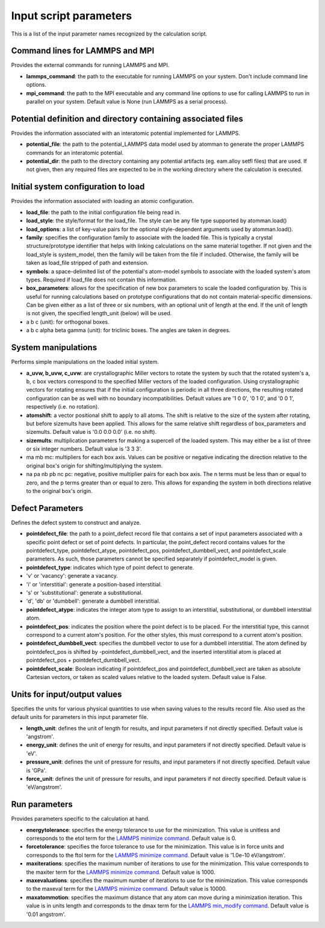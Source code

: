 Input script parameters
-----------------------

This is a list of the input parameter names recognized by the
calculation script.

Command lines for LAMMPS and MPI
~~~~~~~~~~~~~~~~~~~~~~~~~~~~~~~~

Provides the external commands for running LAMMPS and MPI.

-  **lammps\_command**: the path to the executable for running LAMMPS on
   your system. Don't include command line options.

-  **mpi\_command**: the path to the MPI executable and any command line
   options to use for calling LAMMPS to run in parallel on your system.
   Default value is None (run LAMMPS as a serial process).

Potential definition and directory containing associated files
~~~~~~~~~~~~~~~~~~~~~~~~~~~~~~~~~~~~~~~~~~~~~~~~~~~~~~~~~~~~~~

Provides the information associated with an interatomic potential
implemented for LAMMPS.

-  **potential\_file**: the path to the potential\_LAMMPS data model
   used by atomman to generate the proper LAMMPS commands for an
   interatomic potential.

-  **potential\_dir**: the path to the directory containing any
   potential artifacts (eg. eam.alloy setfl files) that are used. If not
   given, then any required files are expected to be in the working
   directory where the calculation is executed.

Initial system configuration to load
~~~~~~~~~~~~~~~~~~~~~~~~~~~~~~~~~~~~

Provides the information associated with loading an atomic
configuration.

-  **load\_file**: the path to the initial configuration file being read
   in.

-  **load\_style**: the style/format for the load\_file. The style can
   be any file type supported by atomman.load()

-  **load\_options**: a list of key-value pairs for the optional
   style-dependent arguments used by atomman.load().

-  **family**: specifies the configuration family to associate with the
   loaded file. This is typically a crystal structure/prototype
   identifier that helps with linking calculations on the same material
   together. If not given and the load\_style is system\_model, then the
   family will be taken from the file if included. Otherwise, the family
   will be taken as load\_file stripped of path and extension.

-  **symbols**: a space-delimited list of the potential's atom-model
   symbols to associate with the loaded system's atom types. Required if
   load\_file does not contain this information.

-  **box\_parameters**: allows for the specification of new box
   parameters to scale the loaded configuration by. This is useful for
   running calculations based on prototype configurations that do not
   contain material-specific dimensions. Can be given either as a list
   of three or six numbers, with an optional unit of length at the end.
   If the unit of length is not given, the specified length\_unit
   (below) will be used.

-  a b c (unit): for orthogonal boxes.

-  a b c alpha beta gamma (unit): for triclinic boxes. The angles are
   taken in degrees.

System manipulations
~~~~~~~~~~~~~~~~~~~~

Performs simple manipulations on the loaded initial system.

-  **a\_uvw, b\_uvw, c\_uvw**: are crystallographic Miller vectors to
   rotate the system by such that the rotated system's a, b, c box
   vectors correspond to the specified Miller vectors of the loaded
   configuration. Using crystallographic vectors for rotating ensures
   that if the initial configuration is periodic in all three
   directions, the resulting rotated configuration can be as well with
   no boundary incompatibilities. Default values are '1 0 0', '0 1 0',
   and '0 0 1', respectively (i.e. no rotation).

-  **atomshift**: a vector positional shift to apply to all atoms. The
   shift is relative to the size of the system after rotating, but
   before sizemults have been applied. This allows for the same relative
   shift regardless of box\_parameters and sizemults. Default value is
   '0.0 0.0 0.0' (i.e. no shift).

-  **sizemults**: multiplication parameters for making a supercell of
   the loaded system. This may either be a list of three or six integer
   numbers. Default value is '3 3 3'.

-  ma mb mc: multipliers for each box axis. Values can be positive or
   negative indicating the direction relative to the original box's
   origin for shifting/multiplying the system.

-  na pa nb pb nc pc: negative, positive multiplier pairs for each box
   axis. The n terms must be less than or equal to zero, and the p terms
   greater than or equal to zero. This allows for expanding the system
   in both directions relative to the original box's origin.

Defect Parameters
~~~~~~~~~~~~~~~~~

Defines the defect system to construct and analyze.

-  **pointdefect\_file**: the path to a point\_defect record file that
   contains a set of input parameters associated with a specific point
   defect or set of point defects. In particular, the point\_defect
   record contains values for the pointdefect\_type, pointdefect\_atype,
   pointdefect\_pos, pointdefect\_dumbbell\_vect, and pointdefect\_scale
   parameters. As such, those parameters cannot be specified separately
   if pointdefect\_model is given.

-  **pointdefect\_type**: indicates which type of point defect to
   generate.

-  'v' or 'vacancy': generate a vacancy.

-  'i' or 'interstitial': generate a position-based interstitial.

-  's' or 'substitutional': generate a substitutional.

-  'd', 'db' or 'dumbbell': generate a dumbbell interstitial.

-  **pointdefect\_atype**: indicates the integer atom type to assign to
   an interstitial, substitutional, or dumbbell interstitial atom.

-  **pointdefect\_pos**: indicates the position where the point defect
   is to be placed. For the interstitial type, this cannot correspond to
   a current atom's position. For the other styles, this must correspond
   to a current atom's position.

-  **pointdefect\_dumbbell\_vect**: specifies the dumbbell vector to use
   for a dumbbell interstitial. The atom defined by pointdefect\_pos is
   shifted by -pointdefect\_dumbbell\_vect, and the inserted
   interstitial atom is placed at pointdefect\_pos +
   pointdefect\_dumbbell\_vect.

-  **pointdefect\_scale**: Boolean indicating if pointdefect\_pos and
   pointdefect\_dumbbell\_vect are taken as absolute Cartesian vectors,
   or taken as scaled values relative to the loaded system. Default
   value is False.

Units for input/output values
~~~~~~~~~~~~~~~~~~~~~~~~~~~~~

Specifies the units for various physical quantities to use when saving
values to the results record file. Also used as the default units for
parameters in this input parameter file.

-  **length\_unit**: defines the unit of length for results, and input
   parameters if not directly specified. Default value is 'angstrom'.

-  **energy\_unit**: defines the unit of energy for results, and input
   parameters if not directly specified. Default value is 'eV'.

-  **pressure\_unit**: defines the unit of pressure for results, and
   input parameters if not directly specified. Default value is 'GPa'.

-  **force\_unit**: defines the unit of pressure for results, and input
   parameters if not directly specified. Default value is 'eV/angstrom'.

Run parameters
~~~~~~~~~~~~~~

Provides parameters specific to the calculation at hand.

-  **energytolerance**: specifies the energy tolerance to use for the
   minimization. This value is unitless and corresponds to the etol term
   for the `LAMMPS minimize
   command. <http://lammps.sandia.gov/doc/minimize.html>`__ Default
   value is 0.

-  **forcetolerance**: specifies the force tolerance to use for the
   minimization. This value is in force units and corresponds to the
   ftol term for the `LAMMPS minimize
   command. <http://lammps.sandia.gov/doc/minimize.html>`__ Default
   value is '1.0e-10 eV/angstrom'.

-  **maxiterations**: specifies the maximum number of iterations to use
   for the minimization. This value corresponds to the maxiter term for
   the `LAMMPS minimize
   command. <http://lammps.sandia.gov/doc/minimize.html>`__ Default
   value is 1000.

-  **maxevaluations**: specifies the maximum number of iterations to use
   for the minimization. This value corresponds to the maxeval term for
   the `LAMMPS minimize
   command. <http://lammps.sandia.gov/doc/minimize.html>`__ Default
   value is 10000.

-  **maxatommotion**: specifies the maximum distance that any atom can
   move during a minimization iteration. This value is in units length
   and corresponds to the dmax term for the `LAMMPS min\_modify
   command. <http://lammps.sandia.gov/doc/min_modify.html>`__ Default
   value is '0.01 angstrom'.
